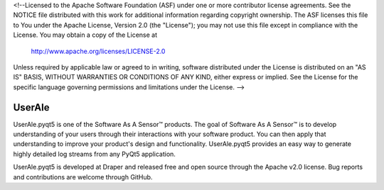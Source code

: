 <!--Licensed to the Apache Software Foundation (ASF) under one or more
contributor license agreements.  See the NOTICE file distributed with
this work for additional information regarding copyright ownership.
The ASF licenses this file to You under the Apache License, Version 2.0
(the "License"); you may not use this file except in compliance with
the License.  You may obtain a copy of the License at

  http://www.apache.org/licenses/LICENSE-2.0

Unless required by applicable law or agreed to in writing, software
distributed under the License is distributed on an "AS IS" BASIS,
WITHOUT WARRANTIES OR CONDITIONS OF ANY KIND, either express or implied.
See the License for the specific language governing permissions and
limitations under the License. -->

UserAle
=======

UserAle.pyqt5 is one of the Software As A Sensor™ products. The goal of Software As A Sensor™ is to develop understanding 
of your users through their interactions with your software product. You can then apply that understanding to improve your 
product's design and functionality. UserAle.pyqt5 provides an easy way to generate highly detailed log streams from any PyQt5 application.

UserAle.pyqt5 is developed at Draper and released free and open source through the Apache v2.0 license. Bug reports and contributions are welcome through GitHub.
